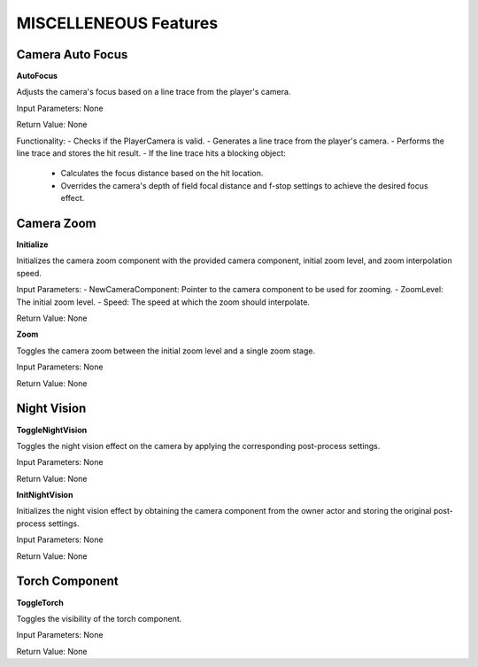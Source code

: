 ================================
MISCELLENEOUS Features
================================


Camera Auto Focus
---------------------------

.. image:: images/Camera_Auto_Focus.JPG

**AutoFocus**

Adjusts the camera's focus based on a line trace from the player's camera.

Input Parameters: None

Return Value: None

Functionality:
- Checks if the PlayerCamera is valid.
- Generates a line trace from the player's camera.
- Performs the line trace and stores the hit result.
- If the line trace hits a blocking object:
  - Calculates the focus distance based on the hit location.
  - Overrides the camera's depth of field focal distance and f-stop settings to achieve the desired focus effect.

Camera Zoom
---------------------------

.. image:: images/Camera_Zoom.JPG

**Initialize**

Initializes the camera zoom component with the provided camera component, initial zoom level, and zoom interpolation speed.

Input Parameters:
- NewCameraComponent: Pointer to the camera component to be used for zooming.
- ZoomLevel: The initial zoom level.
- Speed: The speed at which the zoom should interpolate.

Return Value: None

**Zoom**

Toggles the camera zoom between the initial zoom level and a single zoom stage.

Input Parameters: None

Return Value: None

Night Vision
---------------------------

.. image:: images/NightVision.JPG

**ToggleNightVision**

Toggles the night vision effect on the camera by applying the corresponding post-process settings.

Input Parameters: None

Return Value: None

**InitNightVision**

Initializes the night vision effect by obtaining the camera component from the owner actor and storing the original post-process settings.

Input Parameters: None

Return Value: None

Torch Component
---------------------------

**ToggleTorch**

Toggles the visibility of the torch component.

Input Parameters: None

Return Value: None
